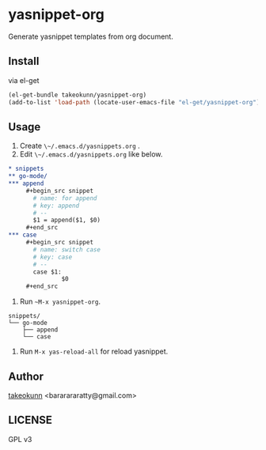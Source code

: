 * yasnippet-org

Generate yasnippet templates from org document.

** Install

via el-get

#+begin_src emacs-lisp
  (el-get-bundle takeokunn/yasnippet-org)
  (add-to-list 'load-path (locate-user-emacs-file "el-get/yasnippet-org"))
#+end_src

** Usage

1. Create ~\~/.emacs.d/yasnippets.org~ .
2. Edit ~\~/.emacs.d/yasnippets.org~ like below.

#+begin_src org
  ,* snippets
  ,** go-mode/
  ,*** append
       ,#+begin_src snippet
         # name: for append
         # key: append
         # --
         $1 = append($1, $0)
       ,#+end_src
  ,*** case
       ,#+begin_src snippet
         # name: switch case
         # key: case
         # --
         case $1:
                 $0
       ,#+end_src
#+end_src

3. Run ~~M-x yasnippet-org~.

#+begin_src shell
  snippets/
  └── go-mode
      ├── append
      └── case
#+end_src

4. Run ~M-x yas-reload-all~ for reload yasnippet.

** Author

[[https://twitter.com/takeokunn][takeokunn]] <bararararatty@gmail.com>

** LICENSE

GPL v3
